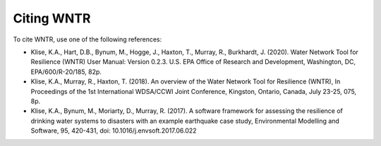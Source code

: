 Citing WNTR
===========

To cite WNTR, use one of the following references:

* Klise, K.A., Hart, D.B., Bynum, M., Hogge, J., Haxton, T., Murray, R., Burkhardt, J. (2020). Water Network Tool for Resilience (WNTR) User Manual: Version 0.2.3. U.S. EPA Office of Research and Development, Washington, DC, EPA/600/R-20/185, 82p.

* Klise, K.A., Murray, R., Haxton, T. (2018). An overview of the Water Network Tool for Resilience (WNTR), In Proceedings of the 1st International WDSA/CCWI Joint Conference, Kingston, Ontario, Canada, July 23-25, 075, 8p.

* Klise, K.A., Bynum, M., Moriarty, D., Murray, R. (2017). A software framework for assessing the resilience of drinking water systems to disasters with an example earthquake case study, Environmental Modelling and Software, 95, 420-431, doi: 10.1016/j.envsoft.2017.06.022

